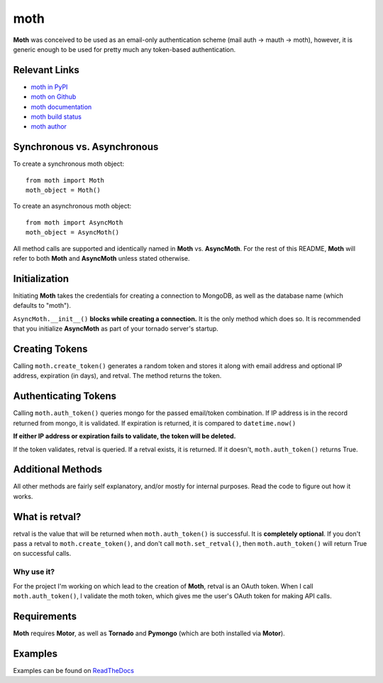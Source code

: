 ====
moth
====
.. image:: https://travis-ci.org/charlesthomas/moth.png?branch=master
        :target: https://travis-ci.org/charlesthomas/moth

**Moth** was conceived to be used as an email-only authentication scheme (mail
auth -> mauth -> moth), however, it is generic enough to be used for pretty much
any token-based authentication.

Relevant Links
--------------
- `moth in PyPI`_
- `moth on Github`_
- `moth documentation`_
- `moth build status`_
- `moth author`_

Synchronous vs. Asynchronous
----------------------------
To create a synchronous moth object: ::

    from moth import Moth
    moth_object = Moth()

To create an asynchronous moth object: ::

    from moth import AsyncMoth
    moth_object = AsyncMoth()

All method calls are supported and identically named in **Moth** vs.
**AsyncMoth**. For the rest of this README, **Moth** will refer to both **Moth**
and **AsyncMoth** unless stated otherwise.

Initialization
--------------
Initiating **Moth** takes the credentials for creating a connection to MongoDB,
as well as the database name (which defaults to "moth").

``AsyncMoth.__init__()`` **blocks while creating a connection.** It is the only
method which does so. It is recommended that you initialize **AsyncMoth** as
part of your tornado server's startup.

Creating Tokens
---------------
Calling ``moth.create_token()`` generates a random token and stores it along
with email address and optional IP address, expiration (in days), and retval.
The method returns the token.

Authenticating Tokens
---------------------
Calling ``moth.auth_token()`` queries mongo for the passed email/token
combination. If IP address is in the record returned from mongo, it is
validated. If expiration is returned, it is compared to ``datetime.now()``

**If either IP address or expiration fails to validate, the token will be
deleted.**

If the token validates, retval is queried. If a retval exists, it is returned.
If it doesn't, ``moth.auth_token()`` returns True.

Additional Methods
------------------
All other methods are fairly self explanatory, and/or mostly for internal
purposes. Read the code to figure out how it works.

What is retval?
---------------
retval is the value that will be returned when ``moth.auth_token()`` is
successful. It is **completely optional**. If you don't pass a retval to
``moth.create_token()``, and don't call ``moth.set_retval()``, then
``moth.auth_token()`` will return True on successful calls.

Why use it?
~~~~~~~~~~~
For the project I'm working on which lead to the creation of **Moth**, retval is
an OAuth token. When I call ``moth.auth_token()``, I validate the moth token,
which gives me the user's OAuth token for making API calls.

Requirements
------------
**Moth** requires **Motor**, as well as **Tornado** and **Pymongo** (which are
both installed via **Motor**).

Examples
--------
Examples can be found on `ReadTheDocs`_

.. _moth in PyPI: https://pypi.python.org/pypi/moth
.. _moth on Github: https://github.com/charlesthomas/moth
.. _moth documentation: https://moth.readthedocs.org/en/latest/moth.html
.. _moth build status: https://travis-ci.org/charlesthomas/moth
.. _moth author: mailto:ch@rlesthom.as
.. _ReadTheDocs: http://moth.readthedocs.org/en/latest/examples/html
